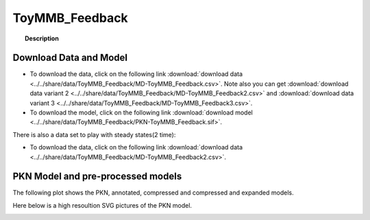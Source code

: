 .. _ToyMMB_Feedback:



ToyMMB_Feedback
=========================


.. topic:: Description

    .. include:: ../../share/data/ToyMMB_Feedback/description.txt




Download Data and Model
~~~~~~~~~~~~~~~~~~~~~~~~~

* To download the data, click on the following link :download:`download data   <../../share/data/ToyMMB_Feedback/MD-ToyMMB_Feedback.csv>`. Note also you can get :download:`download data variant 2  <../../share/data/ToyMMB_Feedback/MD-ToyMMB_Feedback2.csv>` and  :download:`download data variant 3  <../../share/data/ToyMMB_Feedback/MD-ToyMMB_Feedback3.csv>`.
* To download the model, click on the following link :download:`download model  <../../share/data/ToyMMB_Feedback/PKN-ToyMMB_Feedback.sif>`.

There is also a data set to play with steady states(2 time): 

* To download the data, click on the following link :download:`download data   <../../share/data/ToyMMB_Feedback/MD-ToyMMB_Feedback2.csv>`.


PKN Model and pre-processed models
~~~~~~~~~~~~~~~~~~~~~~~~~~~~~~~~~~~~~

The following plot shows the PKN, annotated, compressed and compressed and
expanded models. 

.. plot::
    :width: 60%
    :include-source:

    from cinapps.cno import *
    from cellnopt.data import cnodata
    plotPreProcessing(cnodata("PKN-ToyMMB_Feedback.sif"), cnodata("MD-ToyMMB_Feedback.csv"),"ToyMMB_Feedback")

Here below is a high resoultion SVG pictures of the PKN model. 

.. _ToyMMB_Feedback_highres:

.. graphviz:: ToyMMB_Feedback.dot
       

.. CNOlist view
.. ~~~~~~~~~~~~~~~

.. .. plot::
    :width: 40%
    :include-source:

..    from cinapps.cno import *
    from sampleModels.tools import get_data
    data = readMidas(get_data("ToyMMB_fEedback.csv"))
    cnolist = makeCNOlist(data)
    plotValueSignals(cnolist)
